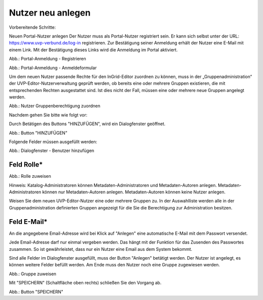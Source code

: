 Nutzer neu anlegen
==================

Vorbereitende Schritte:

Neuen Portal-Nutzer anlegen
Der Nutzer muss als Portal-Nutzer registriert sein. Er kann sich selbst unter der URL: https://www.uvp-verbund.de/log-in registrieren. Zur Bestätigung seiner Anmeldung erhält der Nutzer eine E-Mail mit einem Link. Mit der Bestätigung dieses Links wird die Anmeldung im Portal aktiviert.

.. image:: ../img/nutzerverwaltung/ige-uvp_registrieren.png
   :width: 300

Abb.: Portal-Anmeldung - Registrieren

.. image:: ../img/nutzerverwaltung/ige-uvp_anmeldung.png
   :width: 300

Abb.: Portal-Anmeldung - Anmeldeformular


Um dem neuen Nutzer passende Rechte für den InGrid-Editor zuordnen zu können, muss in der „Gruppenadministration“ der UVP-Editor-Nutzerverwaltung geprüft werden, ob bereits eine oder mehrere Gruppen existieren, die mit entsprechenden Rechten ausgestattet sind. Ist dies nicht der Fall, müssen eine oder mehrere neue Gruppen angelegt werden.

.. image:: ../img-ige-ng/nutzerverwaltung/ige-ng_nutzerverwaltung_gruppenberechtigung.png

Abb.: Nutzer Gruppenberechtigung zuordnen

 
Nachdem gehen Sie bitte wie folgt vor:

Durch Betätigen des Buttons "HINZUFÜGEN", wird ein Dialogfenster geöffnet.

.. image:: ../img-ige-ng/nutzerverwaltung/ige-ng_nutzerverwaltung_hinzufuegen.png
   :width: 300

Abb.: Button "HINZUFÜGEN"


Folgende Felder müssen ausgefüllt werden:

.. image:: ../img-ige-ng/nutzerverwaltung/ige-ng_nutzerverwaltung_benutzer-hinzufuegen.png
   :width: 400

Abb.: Dialogfenster - Benutzer hinzufügen


Feld Rolle*
-----------

.. image:: ../img-ige-ng/nutzerverwaltung/ige-ng_nutzerverwaltung_rolle-zuweisen.png
   :width: 400

Abb.: Rolle zuweisen

Hinweis: Katalog-Administratoren können Metadaten-Administratoren und Metadaten-Autoren anlegen. Metadaten-Administratoren können nur Metadaten-Autoren anlegen. Metadaten-Autoren können keine Nutzer anlegen.

Weisen Sie dem neuen UVP-Editor-Nutzer eine oder mehrere Gruppen zu. In der Auswahlliste werden alle in der Gruppenadministration definierten Gruppen angezeigt für die Sie die Berechtigung zur Administration besitzen.


Feld E-Mail*
------------

An die angegebene Email-Adresse wird bei Klick auf "Anlegen" eine automatische E-Mail mit dem Passwort versendet.

Jede Email-Adresse darf nur einmal vergeben werden. Das hängt mit der Funktion für das Zusenden des Passwortes zusammen. So ist gewährleistet, dass nur ein Nutzer eine Email aus dem System bekommt.

Sind alle Felder im Dialogfenster ausgefüllt, muss der Button "Anlegen" betätigt werden. Der Nutzer ist angelegt, es können weitere Felder befüllt werden. Am Ende muss den Nutzer noch eine Gruppe zugewiesen werden.

.. image:: ../img-ige-ng/nutzerverwaltung/ige-ng_nutzerverwaltung_gruppe-zuweisen.png

Abb.: Gruppe zuweisen

 
Mit "SPEICHERN" (Schaltfläche oben rechts) schließen Sie den Vorgang ab.

.. image:: ../img-ige-ng/nutzerverwaltung/ige-ng_nutzerverwaltung_speichern.png
   :width: 300

Abb.: Button "SPEICHERN"